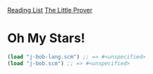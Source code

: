 [[../index.org][Reading List]]
[[../the_little_prover.org][The Little Prover]]

* Oh My Stars!
#+BEGIN_SRC scheme
  (load "j-bob-lang.scm") ;; => #<unspecified>
  (load "j-bob.scm") ;; => #<unspecified>
#+END_SRC
